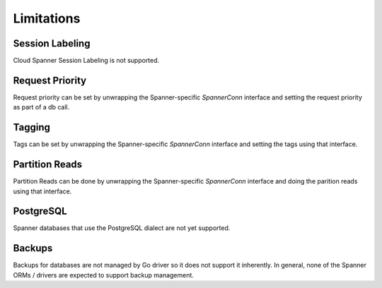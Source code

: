 Limitations
------------------------------------

Session Labeling
~~~~~~~~~~~~~~~~
Cloud Spanner Session Labeling is not supported.

Request Priority
~~~~~~~~~~~~~~~~
Request priority can be set by unwrapping the Spanner-specific `SpannerConn` interface and setting the request priority as part of a db call.

Tagging
~~~~~~~
Tags can be set by unwrapping the Spanner-specific `SpannerConn` interface and setting the tags using that interface.

Partition Reads
~~~~~~~
Partition Reads can be done by unwrapping the Spanner-specific `SpannerConn` interface and doing the parition reads using that interface.

PostgreSQL
~~~~~~~
Spanner databases that use the PostgreSQL dialect are not yet supported.

Backups
~~~~~~~~~~~~~~~~~~~~~~~~~~~~~~
Backups for databases are not managed by Go driver so it does not support it inherently.
In general, none of the Spanner ORMs / drivers are expected to support backup management.
